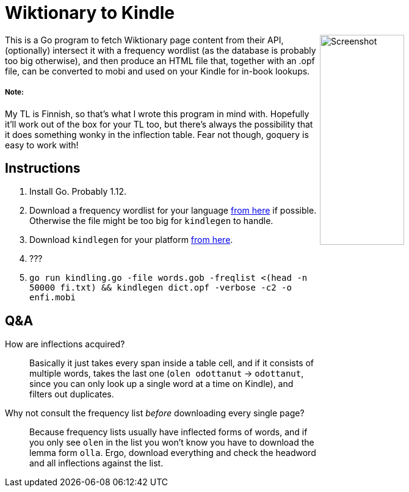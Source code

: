 = Wiktionary to Kindle

++++
<img src="screenshot.png" alt="Screenshot" align="right" width="40%" >
++++

This is a Go program to fetch Wiktionary page content from their API, (optionally) intersect it with a frequency wordlist (as the database is probably too big otherwise), and then produce an HTML file that, together with an .opf file, can be converted to mobi and used on your Kindle for in-book lookups.

===== Note:
My TL is Finnish, so that's what I wrote this program in mind with. Hopefully it'll work out of the box for your TL too, but there's always the possibility that it does something wonky in the inflection table. Fear not though, goquery is easy to work with!

== Instructions


1. Install Go. Probably 1.12.

2. Download a frequency wordlist for your language https://invokeit.wordpress.com/frequency-word-lists/[from here] if possible. Otherwise the file might be too big for `kindlegen` to handle.

3. Download `kindlegen` for your platform https://www.amazon.com/gp/feature.html?ie=UTF8&docId=1000765211[from here].

4. ???

5. `go run kindling.go -file words.gob -freqlist <(head -n 50000 fi.txt) && kindlegen dict.opf -verbose -c2 -o enfi.mobi`

== Q&A

--

How are inflections acquired?::
Basically it just takes every span inside a table cell, and if it consists of multiple words, takes the last one (`olen odottanut` -> `odottanut`, since you can only look up a single word at a time on Kindle), and filters out duplicates.

Why not consult the frequency list _before_ downloading every single page?::
Because frequency lists usually have inflected forms of words, and if you only see `olen` in the list you won't know you have to download the lemma form `olla`. Ergo, download everything and check the headword and all inflections against the list.

--
